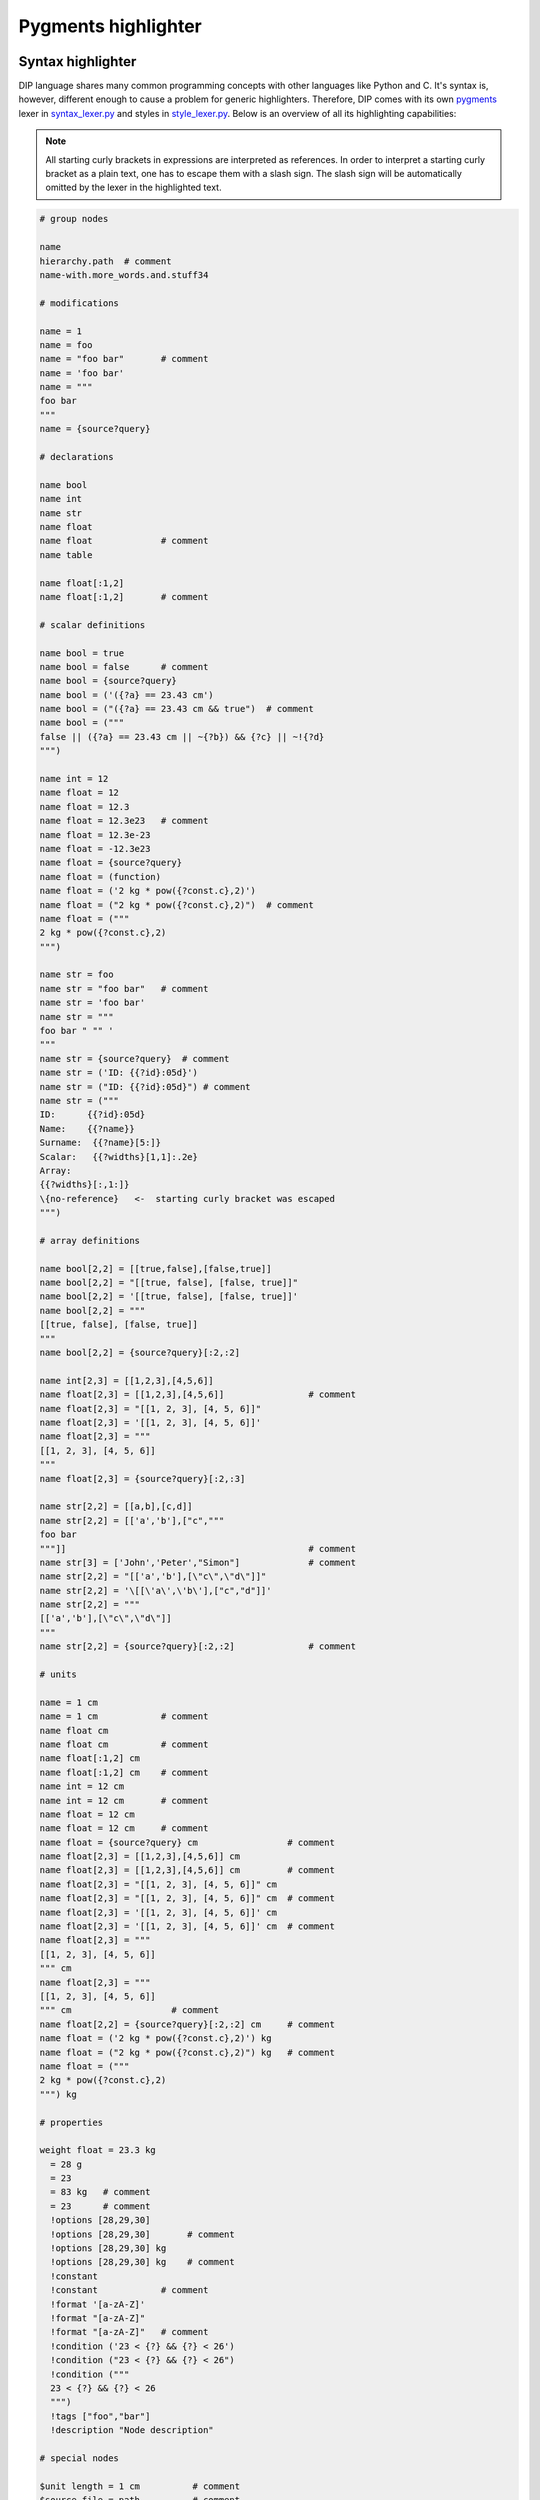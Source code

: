 Pygments highlighter
====================

Syntax highlighter
------------------

DIP language shares many common programming concepts with other languages like Python and C.
It's syntax is, however, different enough to cause a problem for generic highlighters.
Therefore, DIP comes with its own `pygments <https://pygments.org>`_ lexer in `syntax_lexer.py <https://github.com/vrtulka23/scinumtools/tree/main/tools/pygments/syntax_lexer.py>`_ and styles in `style_lexer.py <https://github.com/vrtulka23/scinumtools/tree/main/tools/pygments/style_lexer.py>`_.
Below is an overview of all its highlighting capabilities:

.. note::

   All starting curly brackets in expressions are interpreted as references.
   In order to interpret a starting curly bracket as a plain text, one has to escape them with a slash sign.
   The slash sign will be automatically omitted by the lexer in the highlighted text.

.. code-block:: DIP

   # group nodes
   
   name
   hierarchy.path  # comment
   name-with.more_words.and.stuff34

   # modifications
   
   name = 1
   name = foo
   name = "foo bar"       # comment
   name = 'foo bar'
   name = """
   foo bar
   """
   name = {source?query}

   # declarations
   
   name bool
   name int
   name str
   name float
   name float             # comment
   name table

   name float[:1,2]
   name float[:1,2]       # comment

   # scalar definitions
   
   name bool = true
   name bool = false      # comment
   name bool = {source?query}
   name bool = ('({?a} == 23.43 cm')
   name bool = ("({?a} == 23.43 cm && true")  # comment
   name bool = ("""
   false || ({?a} == 23.43 cm || ~{?b}) && {?c} || ~!{?d}
   """)
   
   name int = 12
   name float = 12
   name float = 12.3
   name float = 12.3e23   # comment
   name float = 12.3e-23
   name float = -12.3e23
   name float = {source?query}
   name float = (function)
   name float = ('2 kg * pow({?const.c},2)')
   name float = ("2 kg * pow({?const.c},2)")  # comment
   name float = ("""
   2 kg * pow({?const.c},2)
   """)
   
   name str = foo
   name str = "foo bar"   # comment
   name str = 'foo bar'
   name str = """
   foo bar " "" '
   """
   name str = {source?query}  # comment
   name str = ('ID: {{?id}:05d}')
   name str = ("ID: {{?id}:05d}") # comment
   name str = ("""
   ID:      {{?id}:05d}
   Name:    {{?name}}
   Surname:  {{?name}[5:]}
   Scalar:   {{?widths}[1,1]:.2e}
   Array:
   {{?widths}[:,1:]}
   \{no-reference}   <-  starting curly bracket was escaped
   """)

   # array definitions
   
   name bool[2,2] = [[true,false],[false,true]]       
   name bool[2,2] = "[[true, false], [false, true]]"
   name bool[2,2] = '[[true, false], [false, true]]'
   name bool[2,2] = """
   [[true, false], [false, true]]
   """
   name bool[2,2] = {source?query}[:2,:2]
   
   name int[2,3] = [[1,2,3],[4,5,6]]
   name float[2,3] = [[1,2,3],[4,5,6]]                # comment
   name float[2,3] = "[[1, 2, 3], [4, 5, 6]]"
   name float[2,3] = '[[1, 2, 3], [4, 5, 6]]'
   name float[2,3] = """
   [[1, 2, 3], [4, 5, 6]]
   """
   name float[2,3] = {source?query}[:2,:3]
   
   name str[2,2] = [[a,b],[c,d]]
   name str[2,2] = [['a','b'],["c","""
   foo bar
   """]]                                              # comment
   name str[3] = ['John','Peter',"Simon"]             # comment
   name str[2,2] = "[['a','b'],[\"c\",\"d\"]]"
   name str[2,2] = '\[[\'a\',\'b\'],["c","d"]]'
   name str[2,2] = """
   [['a','b'],[\"c\",\"d\"]]
   """
   name str[2,2] = {source?query}[:2,:2]              # comment

   # units
   
   name = 1 cm
   name = 1 cm            # comment
   name float cm
   name float cm          # comment
   name float[:1,2] cm
   name float[:1,2] cm    # comment
   name int = 12 cm       
   name int = 12 cm       # comment
   name float = 12 cm       
   name float = 12 cm     # comment
   name float = {source?query} cm                 # comment
   name float[2,3] = [[1,2,3],[4,5,6]] cm
   name float[2,3] = [[1,2,3],[4,5,6]] cm         # comment
   name float[2,3] = "[[1, 2, 3], [4, 5, 6]]" cm
   name float[2,3] = "[[1, 2, 3], [4, 5, 6]]" cm  # comment
   name float[2,3] = '[[1, 2, 3], [4, 5, 6]]' cm
   name float[2,3] = '[[1, 2, 3], [4, 5, 6]]' cm  # comment
   name float[2,3] = """
   [[1, 2, 3], [4, 5, 6]]
   """ cm
   name float[2,3] = """
   [[1, 2, 3], [4, 5, 6]]
   """ cm                   # comment
   name float[2,2] = {source?query}[:2,:2] cm     # comment
   name float = ('2 kg * pow({?const.c},2)') kg
   name float = ("2 kg * pow({?const.c},2)") kg   # comment
   name float = ("""
   2 kg * pow({?const.c},2)
   """) kg

   # properties
   
   weight float = 23.3 kg
     = 28 g
     = 23
     = 83 kg   # comment
     = 23      # comment
     !options [28,29,30]      
     !options [28,29,30]       # comment
     !options [28,29,30] kg   
     !options [28,29,30] kg    # comment
     !constant
     !constant            # comment
     !format '[a-zA-Z]'
     !format "[a-zA-Z]"
     !format "[a-zA-Z]"   # comment
     !condition ('23 < {?} && {?} < 26')
     !condition ("23 < {?} && {?} < 26")
     !condition ("""
     23 < {?} && {?} < 26
     """)
     !tags ["foo","bar"]
     !description "Node description"
     
   # special nodes

   $unit length = 1 cm          # comment
   $source file = path          # comment 
   $source {init?*}             # comment
   $unit {units?*}              # comment
   @case ("{?winner} == 1")     # comment
   @else                        # comment
   @end                         # comment
       
   # hierarchy
   
   family str = Smith
     parents
       father str = 'John'
       mother str = 'Mary'
     children int = 1
       infant bool = true  # comment
       weight float = 9 kg 


Schema highlighter
------------------

DIP schema highlighter is design to highlight only the most basic concepts of DIP language.
Definition of the schema highlighter is in file `schema_lexer.py <https://github.com/vrtulka23/scinumtools/tree/main/tools/pygments/schema_lexer.py>`_. 
The following block summarizes all highlighter possibilities.

.. code-block:: DIPSchema

   <indent><name> <type> = <value> <unit> # comment
   
   <indent>= <value> <unit>               # comment
   <indent>!options <value> <unit>        # comment
   <indent>!condition ('<expression>')      
   <indent>!condition ("<expression>")    # comment
   <indent>!condition ("""
   <expression>
   """)
   <indent>!format <value>
   <indent>!constant
   
   $source <name> = <path>

   {<source>?<query>}
   {<source>?<query>}[<slice>] 

   (<function>)
   ("<expression>")
   ('<expression>')
   ("""
   <expression>
   """)
